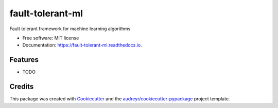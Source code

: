 =================
fault-tolerant-ml
=================


.. image:: https://img.shields.io/pypi/v/fault_tolerant_ml.svg
        :target: https://pypi.python.org/pypi/fault_tolerant_ml

.. image:: https://img.shields.io/travis/sashr07/fault_tolerant_ml.svg
        :target: https://travis-ci.org/sashr07/fault_tolerant_ml

.. image:: https://readthedocs.org/projects/fault-tolerant-ml/badge/?version=latest
        :target: https://fault-tolerant-ml.readthedocs.io/en/latest/?badge=latest
        :alt: Documentation Status




Fault tolerant framework for machine learning algorithms


* Free software: MIT license
* Documentation: https://fault-tolerant-ml.readthedocs.io.


Features
--------

* TODO

Credits
-------

This package was created with Cookiecutter_ and the `audreyr/cookiecutter-pypackage`_ project template.

.. _Cookiecutter: https://github.com/audreyr/cookiecutter
.. _`audreyr/cookiecutter-pypackage`: https://github.com/audreyr/cookiecutter-pypackage
